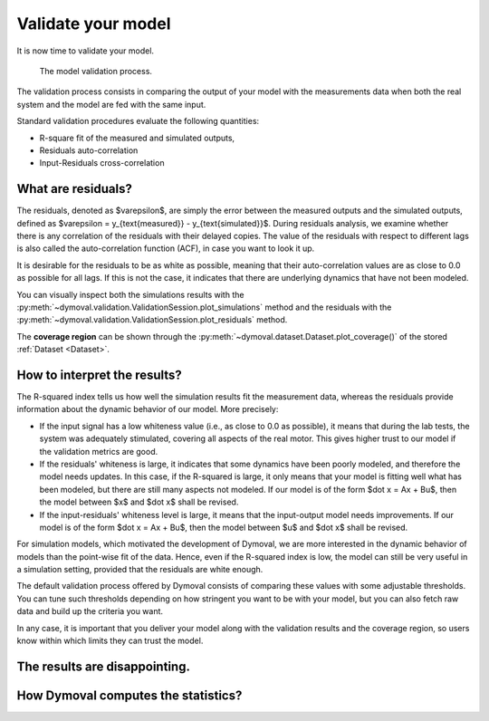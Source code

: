 Validate your model
===================

It is now time to validate your model.

.. figure:: ../figures/ModelValidationDymoval.svg
   :scale: 50%

   The model validation process.

The validation process consists in comparing the output of your model with the
measurements data when both the real system and the model are fed with the
same input.

Standard validation procedures evaluate the following quantities:

- R-square fit of the measured and simulated outputs,
- Residuals auto-correlation
- Input-Residuals cross-correlation

What are residuals?
^^^^^^^^^^^^^^^^^^^
The residuals, denoted as $\varepsilon$, are simply the error between the
measured outputs and the simulated outputs, defined as $\varepsilon =
y_{\text{measured}} - y_{\text{simulated}}$. During residuals analysis, we
examine whether there is any correlation of the residuals with their delayed
copies. The value of the residuals with respect to different lags is also
called the auto-correlation function (ACF), in case you want to look it up.

It is desirable for the residuals to be as white as possible, meaning that
their auto-correlation values are as close to 0.0 as possible for all lags. If
this is not the case, it indicates that there are underlying dynamics that
have not been modeled.

You can visually inspect both the simulations results with the
:py:meth:`~dymoval.validation.ValidationSession.plot_simulations` method and
the residuals with the
:py:meth:`~dymoval.validation.ValidationSession.plot_residuals` method.

The **coverage region** can be shown through the
:py:meth:`~dymoval.dataset.Dataset.plot_coverage()` of the stored
:ref:`Dataset <Dataset>`.


How to interpret the results?
^^^^^^^^^^^^^^^^^^^^^^^^^^^^^
The R-squared index tells us how well the simulation results fit the
measurement data, whereas the residuals provide information about the dynamic
behavior of our model. More precisely:

- If the input signal has a low whiteness value (i.e., as close to 0.0 as
  possible), it means that during the lab tests, the system was adequately
  stimulated, covering all aspects of the real motor. This gives higher
  trust to our model if the validation metrics are good.
- If the residuals' whiteness is large, it indicates that some dynamics
  have been poorly modeled, and therefore the model needs updates. In this
  case, if the R-squared is large, it only means that your model is
  fitting
  well what has been modeled, but there are still many aspects not
  modeled. If our model is of the form $\dot x = Ax + Bu$, then the model
  between $x$ and $\dot x$ shall be revised.
- If the input-residuals' whiteness level is large, it means that the
  input-output model needs improvements. If our model is of the form
  $\dot x = Ax + Bu$, then the model between $u$ and $\dot x$ shall be
  revised.

For simulation models, which motivated the development of Dymoval, we are more
interested in the dynamic behavior of models than the point-wise fit of the
data. Hence, even if the R-squared index is low, the model can still be very
useful in a simulation setting, provided that the residuals are white enough.

The default validation process offered by Dymoval consists of
comparing these values with some adjustable thresholds. You can tune such
thresholds
depending on how stringent you want to be with your model, but you can also
fetch raw data and build up the criteria you want.

In any case, it is important that you deliver your model along with the
validation results and the coverage region, so users know within which limits
they can trust the model.

The results are disappointing.
^^^^^^^^^^^^^^^^^^^^^^^^^^^^^^

How Dymoval computes the statistics?
^^^^^^^^^^^^^^^^^^^^^^^^^^^^^^^^^^^^


.. vim: set ts=2 tw=78:
